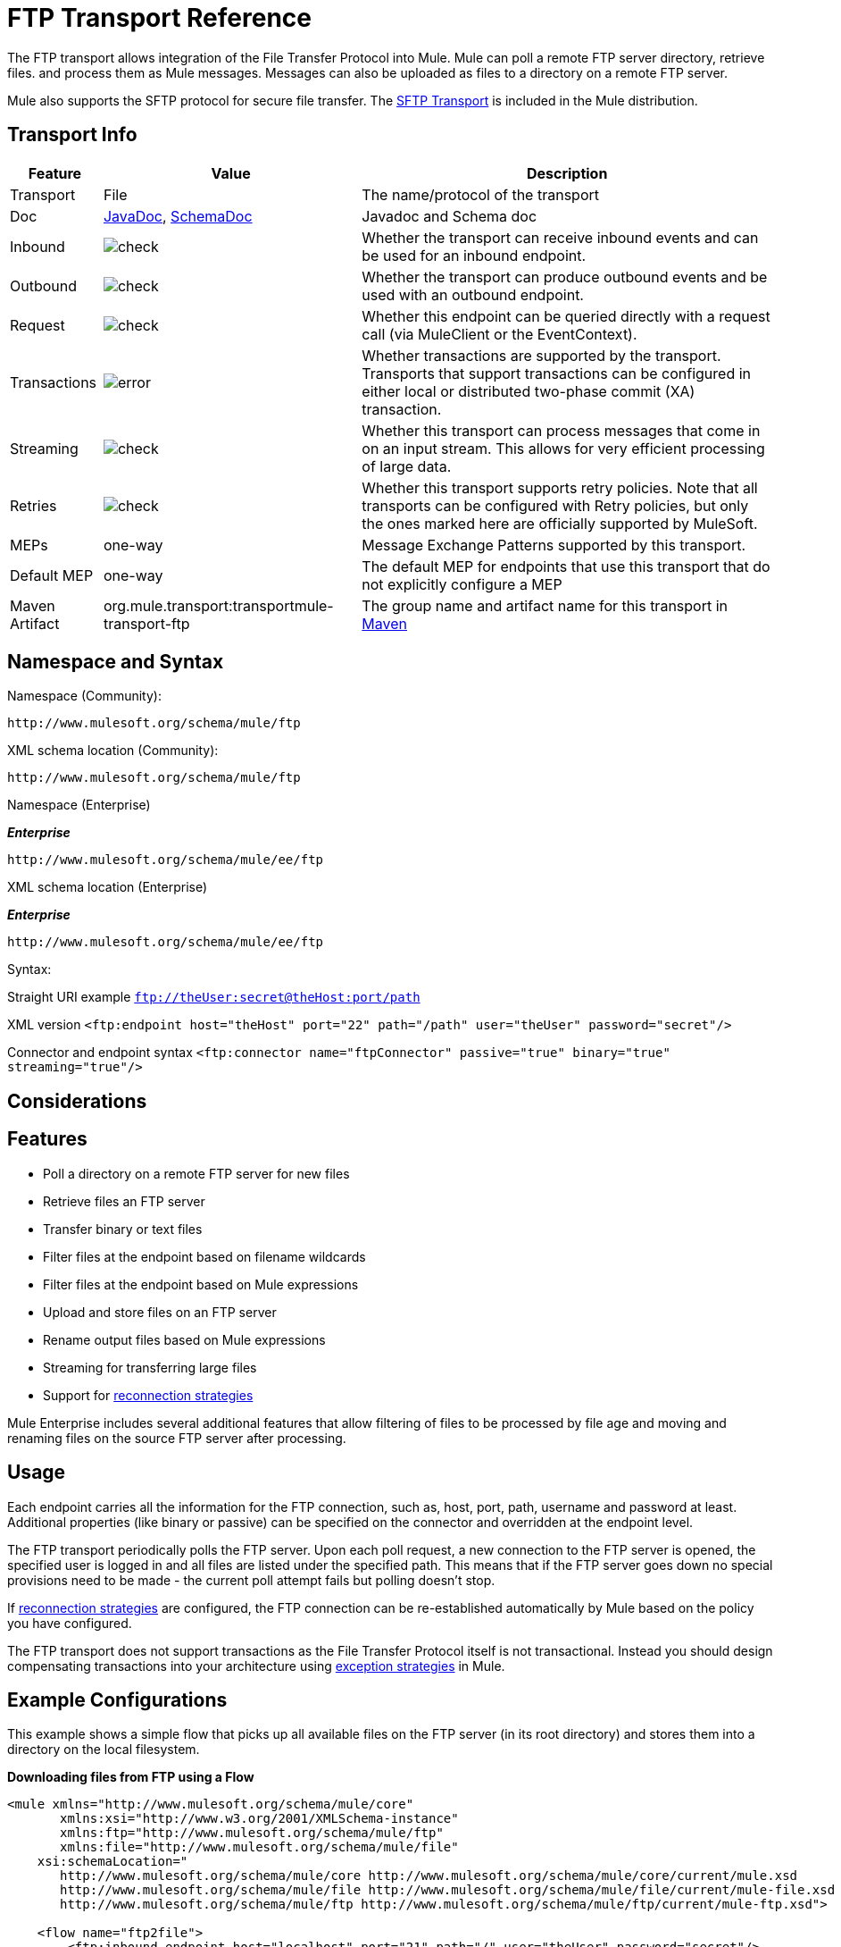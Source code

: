 = FTP Transport Reference
:keywords: anypoint studio, connectors, files transfer, ftp, sftp, endpoints

The FTP transport allows integration of the File Transfer Protocol into Mule. Mule can poll a remote FTP server directory, retrieve files. and process them as Mule messages. Messages can also be uploaded as files to a directory on a remote FTP server.

Mule also supports the SFTP protocol for secure file transfer. The link:/mule-user-guide/v/3.8/sftp-transport-reference[SFTP Transport] is included in the Mule distribution.

== Transport Info

[%header%autowidth.spread]
|===
|Feature|Value|Description
|Transport |File |The name/protocol of the transport
|Doc |link:http://www.mulesoft.org/docs/site/3.8.0/apidocs/org/mule/transport/ftp/package-summary.html[JavaDoc], link:http://www.mulesoft.org/docs/site/current3/schemadocs/namespaces/http_www_mulesoft_org_schema_mule_ftp/namespace-overview.html[SchemaDoc] |Javadoc and Schema doc
|Inbound |image:check.png[check] |Whether the transport can receive inbound events and can be used for an inbound endpoint.
|Outbound |image:check.png[check] |Whether the transport can produce outbound events and be used with an outbound endpoint.
|Request  |image:check.png[check] |Whether this endpoint can be queried directly with a request call (via MuleClient or the EventContext).
|Transactions |image:error.png[error] |Whether transactions are supported by the transport. Transports that support transactions can be configured in either local or distributed two-phase commit (XA) transaction.
|Streaming |image:check.png[check] |Whether this transport can process messages that come in on an input stream. This allows for very efficient processing of large data.
|Retries |image:check.png[check]  |Whether this transport supports retry policies. Note that all transports can be configured with Retry policies, but only the ones marked here are officially supported by MuleSoft.
|MEPs |one-way |Message Exchange Patterns supported by this transport.
|Default MEP |one-way |The default MEP for endpoints that use this transport that do not explicitly configure a MEP
|Maven Artifact |org.mule.transport:transportmule-transport-ftp |The group name and artifact name for this transport in http://maven.apache.org/[Maven]
|===

== Namespace and Syntax

Namespace (Community):

[source,xml]
----
http://www.mulesoft.org/schema/mule/ftp
----

XML schema location (Community):

[source,xml]
----
http://www.mulesoft.org/schema/mule/ftp
----
Namespace (Enterprise)

*_Enterprise_*

[source,xml]
----
http://www.mulesoft.org/schema/mule/ee/ftp
----

XML schema location (Enterprise)

*_Enterprise_*

[source,xml]
----
http://www.mulesoft.org/schema/mule/ee/ftp
----

Syntax:

Straight URI example `ftp://theUser:secret@theHost:port/path`

XML version `<ftp:endpoint host="theHost" port="22" path="/path" user="theUser" password="secret"/>`

Connector and endpoint syntax `<ftp:connector name="ftpConnector" passive="true" binary="true" streaming="true"/>`

== Considerations

== Features

* Poll a directory on a remote FTP server for new files
* Retrieve files an FTP server
* Transfer binary or text files
* Filter files at the endpoint based on filename wildcards
* Filter files at the endpoint based on Mule expressions
* Upload and store files on an FTP server
* Rename output files based on Mule expressions
* Streaming for transferring large files
* Support for link:/mule-user-guide/v/3.8/configuring-reconnection-strategies[reconnection strategies]

Mule Enterprise includes several additional features that allow filtering of files to be processed by file age and moving and renaming files on the source FTP server after processing.

== Usage

Each endpoint carries all the information for the FTP connection, such as, host, port, path, username and password at least. Additional properties (like binary or passive) can be specified on the connector and overridden at the endpoint level.

The FTP transport periodically polls the FTP server. Upon each poll request, a new connection to the FTP server is opened, the specified user is logged in and all files are listed under the specified path. This means that if the FTP server goes down no special provisions need to be made - the current poll attempt fails but polling doesn't stop.

If link:/mule-user-guide/v/3.8/configuring-reconnection-strategies[reconnection strategies] are configured, the FTP connection can be re-established automatically by Mule based on the policy you have configured.

The FTP transport does not support transactions as the File Transfer Protocol itself is not transactional. Instead you should design compensating transactions into your architecture using link:/mule-user-guide/v/3.8/error-handling[exception strategies] in Mule.

== Example Configurations

This example shows a simple flow that picks up all available files on the FTP server (in its root directory) and stores them into a directory on the local filesystem.

*Downloading files from FTP using a Flow*

[source,xml, linenums]
----
<mule xmlns="http://www.mulesoft.org/schema/mule/core"
       xmlns:xsi="http://www.w3.org/2001/XMLSchema-instance"
       xmlns:ftp="http://www.mulesoft.org/schema/mule/ftp"
       xmlns:file="http://www.mulesoft.org/schema/mule/file"
    xsi:schemaLocation="
       http://www.mulesoft.org/schema/mule/core http://www.mulesoft.org/schema/mule/core/current/mule.xsd
       http://www.mulesoft.org/schema/mule/file http://www.mulesoft.org/schema/mule/file/current/mule-file.xsd
       http://www.mulesoft.org/schema/mule/ftp http://www.mulesoft.org/schema/mule/ftp/current/mule-ftp.xsd">

    <flow name="ftp2file">
        <ftp:inbound-endpoint host="localhost" port="21" path="/" user="theUser" password="secret"/>
        <file:outbound-endpoint path="/some/directory" outputPattern="#[header:originalFilename]"/>
    </flow>
</mule>
----

This example shows how to pick only certain files on the FTP server. You do this by configuring filename filters to control which files the endpoint receives. The filters are expressed in a comma-separated list. Note that in order to use a filter from the file transport's schema it must be included.

*Filtering filenames using a Flow*

[source,xml, linenums]
----
<mule xmlns="http://www.mulesoft.org/schema/mule/core"
       xmlns:xsi="http://www.w3.org/2001/XMLSchema-instance"
       xmlns:ftp="http://www.mulesoft.org/schema/mule/ftp"
       xmlns:file="http://www.mulesoft.org/schema/mule/file"
    xsi:schemaLocation="
       http://www.mulesoft.org/schema/mule/core http://www.mulesoft.org/schema/mule/core/current/mule.xsd
       http://www.mulesoft.org/schema/mule/file http://www.mulesoft.org/schema/mule/file/current/mule-file.xsd
       http://www.mulesoft.org/schema/mule/ftp http://www.mulesoft.org/schema/mule/ftp/current/mule-ftp.xsd">

    <flow name="fileFilter">
        <ftp:inbound-endpoint host="localhost" port="21" path="/" user="theUser" password="secret">
            <file:filename-wildcard-filter pattern="*.txt,*.xml"/>
        </ftp:inbound-endpoint>
        <file:outbound-endpoint path="/some/directory" outputPattern="#[header:originalFilename]"/>
    </flow>
</mule>
----

This example uses a `simple-service` to route files retrieved from the FTP server to `MyProcessingComponent` for further processing.

*Processing a file from FTP*

[source,xml, linenums]
----
<mule xmlns="http://www.mulesoft.org/schema/mule/core"
       xmlns:xsi="http://www.w3.org/2001/XMLSchema-instance"
       xmlns:ftp="http://www.mulesoft.org/schema/mule/ftp"
    xsi:schemaLocation="
       http://www.mulesoft.org/schema/mule/core http://www.mulesoft.org/schema/mule/core/current/mule.xsd
       http://www.mulesoft.org/schema/mule/ftp http://www.mulesoft.org/schema/mule/ftp/current/mule-ftp.xsd">

    <simple-service name="ftpProcessor"
                address="ftp://theUser:secret@host:21/"
                component-class="com.mycompany.mule.MyProcessingComponent"/>
</mule>
----

== Configuration Options

=== Streaming

If streaming is not enabled on the FTP connector, Mule attempts to read a file it picks up from the FTP server into a `byte[]` to be used as the payload of the `MuleMessage`. This behavior can cause trouble if large files need to be processed.

In this case, enable streaming on the connector:

[source,xml]
----
<ftp:connector name="ftpConnector" streaming="true">
----

Instead of reading the file's content into memory, Mule sends an link:http://download.oracle.com/javase/8/docs/api/java/io/InputStream.html[InputStream] as the payload of the `MuleMessage` . The name of the file that this input stream represents is stored as the _originalFilename_ property on the message. If streaming is used on inbound endpoints it is the responsibility of the user to close the input stream. If streaming is used on outbound endpoints Mule closes the stream automatically.



== FTP Transport
The FTP transport provides connectivity to FTP servers to allow files to be read and written as messages in Mule.

== Connector

The FTP connector is used to configure the default behavior for FTP endpoints that reference the connector. If there is only one FTP connector configured, all FTP endpoints use that connector.

=== Attributes of connector

[%header%autowidth.spread]
|===
|Name |Description
|streaming |Whether an InputStream should be sent as the message payload (if true) or a byte array (if false). Default is false. +
*Type*: `boolean` +
*Required*: no +
*Default*: `false`
|`connectionFactoryClass` |A class that extends FtpConnectionFactory. The FtpConnectionFactory is responsible for creating a connection to the server using the credentials provided by the endpoint. The default implementation supplied with Mule uses the Commons Net project from Apache. +
*Type*: `class name` +
*Required*: no +
*Default*: none
|`pollingFrequency` |How frequently in milliseconds to check the read directory. Note that the read directory is specified by the endpoint of the listening component. +
*Type*: `long` +
*Required*: no +
*Default*: none
|`outputPattern` |The pattern to use when writing a file to disk. This can use the patterns supported by the filename-parser configured for this connector +
*Type*: `string` +
*Required*: no +
*Default*: none
|`binary` |Select/disable binary file transfer type. Default is true. +
*Type*: `boolean` +
*Required*: no +
*Default*: `true`
|`passive` |Select/disable passive protocol (more likely to work through firewalls). Default is true. +
*Type*: `boolean` +
*Required*: no +
*Default*: `true`
|===

=== Child Elements of connector

[%header,cols="34,33,33"]
|===
|Name |Cardinality |Description
|`file:abstract-filenameParser` |0..1 |The filenameParser is used when writing files to an FTP server. The parser converts the outputPattern attribute to a string using the parser and the current message. To add a parser to your configuration, import the "file" namespace into your XML configuration. For more information about filenameParsers, see the link:/mule-user-guide/v/3.8/file-transport-reference[File Transport Reference].
|===

== Inbound Endpoint

=== Attributes of inbound-endpoint

[%header%autowidth.spread]
|===
|Name |Description
|`path` |A file location on the remote server. +
*Type*: `string` +
*Required*: no +
*Default*: none
|`user` |If FTP is authenticated, this is the username used for authentication. +
*Type*: `string` +
*Required*: no +
*Default*: none
|`password` |The password for the user being authenticated. +
*Type*: `string` +
*Required*: no +
*Default*: none
|`host` |An IP address (such as www.mulesoft.com, localhost, or 192.168.0.1). +
*Type*: `string` +
*Required*: no +
*Default*: none
|`port` |The port number to connect on. +
*Type*: `port number` +
*Required*: no +
*Default*: none
|`binary` |Select/disable binary file transfer type. Default is true. +
*Type*: `boolean` +
*Required*: no +
*Default*: `true`
|`passive` |Select/disable passive protocol (more likely to work through firewalls). Default is true. +
*Type*: `boolean` +
*Required*: no +
*Default*: `true`
|`pollingFrequency` |How frequently in milliseconds to check the read directory. Note that the read directory is specified by the endpoint of the listening component. +
*Type*: `long` +
*Required*: no +
*Default*: none
|===

No child elements for `inbound-endpoint`


== Outbound Endpoint

=== Attributes of outbound-endpoint

[%autowidth.spread]
|===
|Name |Description
|`path` |A file location on the remote server. +
*Type*: `string` +
*Required*: no +
*Default*: none
|`user` |If FTP is authenticated, this is the username used for authentication. +
*Type*: `string` +
*Required*: no +
*Default*: none
|`password` |The password for the user being authenticated. +
*Type*: `string` +
*Required*: no +
*Default*: none
|`host` |An IP address (such as www.mulesoft.com, localhost, or 192.168.0.1). +
*Type*: `string` +
*Required*: no +
*Default*: none
|`port` |The port number to connect on. +
*Type*: `port number` +
*Required*: no +
*Default*: none
|`binary` |elect/disable binary file transfer type. Default is true. +
*Type*: `boolean` +
*Required*: no +
*Default*: `true`
|`passive` |Select/disable passive protocol (more likely to work through firewalls). Default is true. +
*Type*: `boolean` +
*Required*: no +
*Default*: `true`
|`outputPattern` |The pattern to use when writing a file to disk. This can use the patterns supported by the filename-parser configured for this connector. +
*Type*: `string` +
*Required*: no +
*Default*: none
|===

No child elements for `outbound-endpoint`

== Endpoint

=== Attributes of endpoint

[%header%autowidth.spread]
|===
|Name |Description
|path |A file location on the remote server. +
*Type*: `string` +
*Required*: no +
*Default*: none
|user |If FTP is authenticated, this is the username used for authentication. +
*Type*: `string` +
*Required*: no +
*Default*: none
|password |The password for the user being authenticated. +
*Type*: `string` +
*Required*: no +
*Default*: none
|`host` |An IP address (such as www.mulesoft.com, localhost, or 192.168.0.1). +
*Type*: `string` +
*Required*: no +
*Default*: none
|`port` |The port number to connect on. +
*Type*: `port number` +
*Required*: no +
*Default*: none
|`binary` |Select/disable binary file transfer type. Default is true. +
*Type*: `boolean` +
*Required*: no +
*Default*: `true`
|`passive` |Select/disable passive protocol (more likely to work through firewalls). Default is true. +
*Type*: `boolean` +
*Required*: no +
*Default*: `true`
|`pollingFrequency` |How frequently in milliseconds to check the read directory. Note that the read directory is specified by the endpoint of the listening component. +
*Type*: `long` +
*Required*: no +
*Default*: none
|`outputPattern` |The pattern to use when writing a file to disk. This can use the patterns supported by the filename-parser configured for this connector. +
*Type*: `string` +
*Required*: no +
*Default*: none
|===

No child elements for `endpoint`.

=== Mule Enterprise Connector Attributes

*_Enterprise_*

The following additional attributes are available on the FTP connector in Mule Enterprise only:

[cols="30a,70a"]
|===
|`moveToDirectory` |The directory path where the file should be written after it has been read. If this property is not set, the file is deleted.
|`moveToPattern` |The pattern to use when moving a read file to a new location as specified by the moveToDirectory property. This property can use the patterns supported by the filenameParser configured for this connector.
|`fileAge` |Do not process the file unless it's older than the specified age in milliseconds.
|===

== Schema

Complete link:http://www.mulesoft.org/docs/site/current3/schemadocs/namespaces/http_www_mulesoft_org_schema_mule_ftp/namespace-overview.html[schema reference documentation].

== Javadoc API Reference

link:http://www.mulesoft.org/docs/site/3.8.0/apidocs/org/mule/transport/ftp/package-summary.html[Javadoc for FTP Transport]

== Maven

The FTP transport can be included with the following dependency:

*_Community_*

[source,xml, linenums]
----
<dependency>
  <groupId>org.mule.transports</groupId>
  <artifactId>mule-transport-ftp</artifactId>
  <version>3.8.0</version>
</dependency>
----

*_Enterprise_*

[source,xml, linenums]
----
<dependency>
  <groupId>com.mulesoft.muleesb.transports</groupId>
  <artifactId>mule-transport-ftp-ee</artifactId>
  <version>3.8.0</version>
</dependency>
----

== Extending this Module or Transport

=== Custom FtpConnectionFactory

The `FtpConnectionFactory` establishes Mule's connection to the FTP server. The default connection factory should be sufficient in 99% of the cases. If you need to change the way Mule connects to your FTP server use the `connectionFactoryClass` attribute on the connector:

[source,xml]
----
<ftp:connector name="ftpConnector" connectionFactoryClass="com.mycompany.mule.MyFtpConnectionFactory"/>
----

Use the fully qualified class name of your `FtpConnectionFactory` subclass.

*Note*: This *must* be a subclass of `FtpConnectionFactory` as the `FtpConnector` attempts to cast the factory to that class.

*Filename Parser*

The filenameParser is used when writing files to the FTP server. The parser converts the output pattern configured on an endpoint to the name of the file that is written using the parser and the current message.

The filename parser used in the FTP transport should be sufficient in 99% of the cases. The parser is an instance of:

link:http://www.mulesoft.org/docs/site/3.8.0/apidocs/org/mule/transport/file/ExpressionFilenameParser.html[ExpressionFilenameParser]

Which allows to use link:/mule-user-guide/v/3.8/non-mel-expressions-configuration-reference[arbitrary expressions] to compose the filename that is used when storing files on the FTP server.

You can configure a custom filename parser as a child element of the connector declaration:

[source,xml, linenums]
----
<ftp:connector name="ftpConnector" passive="true" binary="true" streaming="true">
    <file:custom-filename-parser class="com.mycompany.mule.MyFilenameParser"/>
</ftp:connector>
----

*Note*: The class you configure here must implement the
link:http://www.mulesoft.org/docs/site/3.8.0/apidocs/org/mule/transport/file/FilenameParser.html[FilenameParser] interface.

== Best Practices

Put your login credentials in a properties file, not hard-coded in the configuration. This also allows you to use different settings between development, test, and production systems.

